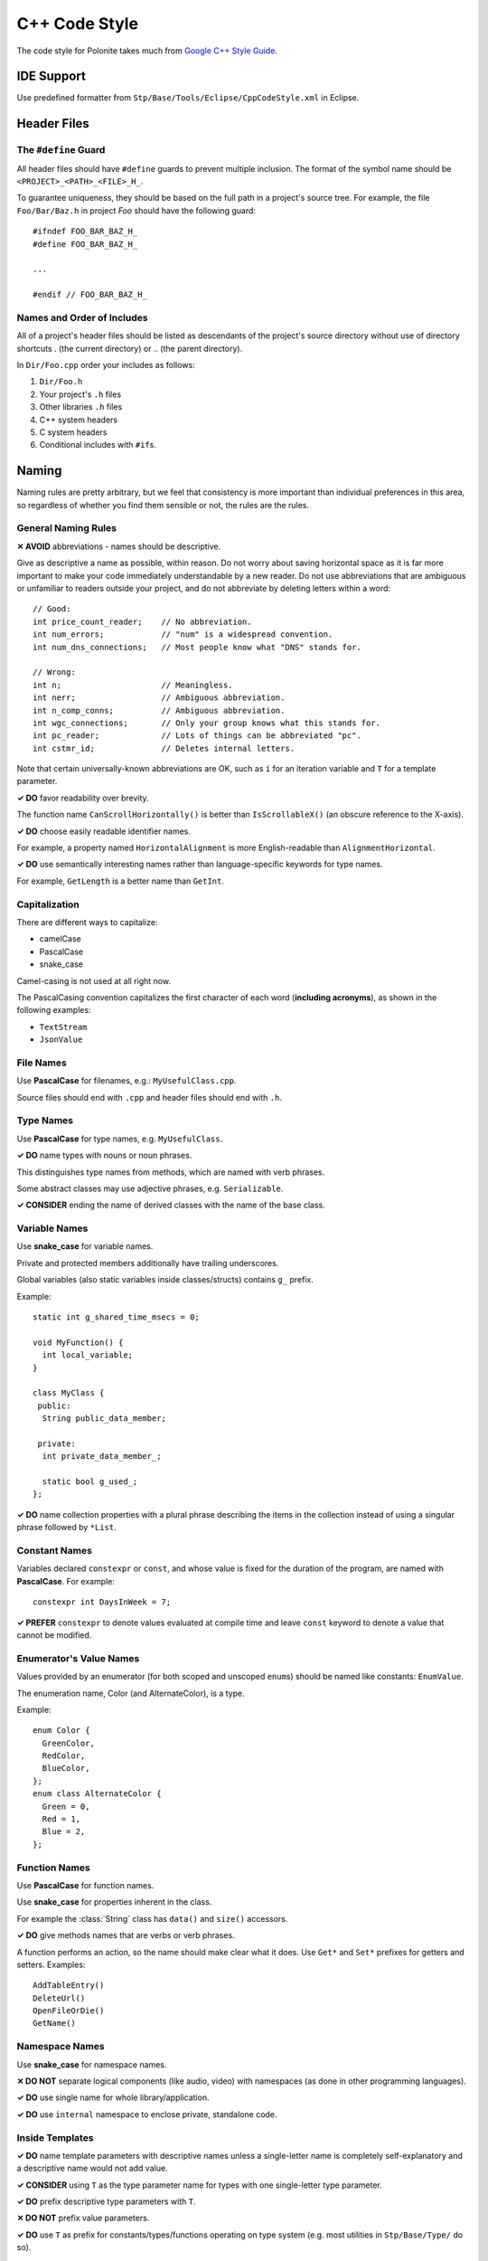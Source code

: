 .. _stp-cpp-code-style:

C++ Code Style
**************

The code style for Polonite takes much from `Google C++ Style Guide <https://google.github.io/styleguide/cppguide.html>`_.

IDE Support
===========

Use predefined formatter from ``Stp/Base/Tools/Eclipse/CppCodeStyle.xml`` in Eclipse.

Header Files
============

The ``#define`` Guard
---------------------

All header files should have ``#define`` guards to prevent multiple inclusion. The format of the symbol name should be ``<PROJECT>_<PATH>_<FILE>_H_``.

To guarantee uniqueness, they should be based on the full path in a project's source tree. For example, the file ``Foo/Bar/Baz.h`` in project *Foo* should have the following guard::

  #ifndef FOO_BAR_BAZ_H_
  #define FOO_BAR_BAZ_H_

  ...

  #endif // FOO_BAR_BAZ_H_

Names and Order of Includes
---------------------------

All of a project's header files should be listed as descendants of the project's source directory without use of directory shortcuts . (the current directory) or .. (the parent directory).

In ``Dir/Foo.cpp`` order your includes as follows:

1. ``Dir/Foo.h``
2. Your project's ``.h`` files
3. Other libraries ``.h`` files
4. C++ system headers
5. C system headers
6. Conditional includes with ``#if``\ s.

Naming
======

Naming rules are pretty arbitrary, but we feel that consistency is more important than individual preferences in this area, so regardless of whether you find them sensible or not, the rules are the rules.

General Naming Rules
--------------------

**✕ AVOID** abbreviations - names should be descriptive.

Give as descriptive a name as possible, within reason. Do not worry about saving horizontal space as it is far more important to make your code immediately understandable by a new reader. Do not use abbreviations that are ambiguous or unfamiliar to readers outside your project, and do not abbreviate by deleting letters within a word::

  // Good:
  int price_count_reader;    // No abbreviation.
  int num_errors;            // "num" is a widespread convention.
  int num_dns_connections;   // Most people know what "DNS" stands for.

  // Wrong:
  int n;                     // Meaningless.
  int nerr;                  // Ambiguous abbreviation.
  int n_comp_conns;          // Ambiguous abbreviation.
  int wgc_connections;       // Only your group knows what this stands for.
  int pc_reader;             // Lots of things can be abbreviated "pc".
  int cstmr_id;              // Deletes internal letters.

Note that certain universally-known abbreviations are OK, such as ``i`` for an iteration variable and ``T`` for a template parameter.

**✓ DO** favor readability over brevity.

The function name ``CanScrollHorizontally()`` is better than ``IsScrollableX()`` (an obscure reference to the X-axis).

**✓ DO** choose easily readable identifier names.

For example, a property named ``HorizontalAlignment`` is more English-readable than ``AlignmentHorizontal``.

**✓ DO** use semantically interesting names rather than language-specific keywords for type names.

For example, ``GetLength`` is a better name than ``GetInt``.

Capitalization
--------------

There are different ways to capitalize:

* camelCase
* PascalCase
* snake_case

Camel-casing is not used at all right now.

The PascalCasing convention capitalizes the first character of each word (**including acronyms**), as shown in the following examples:

* ``TextStream``
* ``JsonValue``

File Names
----------

Use **PascalCase** for filenames, e.g.: ``MyUsefulClass.cpp``.

Source files should end with ``.cpp`` and header files should end with ``.h``.

Type Names
----------

Use **PascalCase** for type names, e.g. ``MyUsefulClass``.

**✓ DO** name types with nouns or noun phrases.

This distinguishes type names from methods, which are named with verb phrases.

Some abstract classes may use adjective phrases, e.g. ``Serializable``.

**✓ CONSIDER** ending the name of derived classes with the name of the base class.

Variable Names
--------------

Use **snake_case** for variable names.

Private and protected members additionally have trailing underscores.

Global variables (also static variables inside classes/structs) contains ``g_`` prefix.

Example::

  static int g_shared_time_msecs = 0;

  void MyFunction() {
    int local_variable;
  }

  class MyClass {
   public:
    String public_data_member;

   private:
    int private_data_member_;

    static bool g_used_;
  };

**✓ DO** name collection properties with a plural phrase describing the items in the collection instead of using a singular phrase followed by ``*List``.

Constant Names
--------------

Variables declared ``constexpr`` or ``const``, and whose value is fixed for the duration of the program, are named with **PascalCase**. For example::

  constexpr int DaysInWeek = 7;

**✓ PREFER** ``constexpr`` to denote values evaluated at compile time and leave ``const`` keyword to denote a value that cannot be modified.

Enumerator's Value Names
------------------------

Values provided by an enumerator (for both scoped and unscoped ``enum``\ s) should be named like constants: ``EnumValue``.

The enumeration name, Color (and AlternateColor), is a type.

Example::

  enum Color {
    GreenColor,
    RedColor,
    BlueColor,
  };
  enum class AlternateColor {
    Green = 0,
    Red = 1,
    Blue = 2,
  };

Function Names
--------------

Use **PascalCase** for function names.

Use **snake_case** for properties inherent in the class.

For example the :class:`String` class has ``data()`` and ``size()`` accessors.

**✓ DO** give methods names that are verbs or verb phrases.

A function performs an action, so the name should make clear what it does.
Use ``Get*`` and ``Set*`` prefixes for getters and setters.
Examples::

  AddTableEntry()
  DeleteUrl()
  OpenFileOrDie()
  GetName()

Namespace Names
---------------

Use **snake_case** for namespace names.

**✕ DO NOT** separate logical components (like audio, video) with namespaces (as done in other programming languages).

**✓ DO** use single name for whole library/application.

**✓ DO** use ``internal`` namespace to enclose private, standalone code.

Inside Templates
----------------

**✓ DO** name template parameters with descriptive names unless a single-letter name is completely self-explanatory and a descriptive name would not add value.

**✓ CONSIDER** using ``T`` as the type parameter name for types with one single-letter type parameter.

**✓ DO** prefix descriptive type parameters with ``T``.

**✕ DO NOT** prefix value parameters.

**✓ DO** use ``T`` as prefix for constants/types/functions operating on type system (e.g. most utilities in ``Stp/Base/Type/`` do so).

Note that templates operating on type system might not result in another type but constant::

  template<typename T>
  constexpr bool TIsArray = detail::TIsArrayHelper<TRemoveCV<T>>::Value;

  template<typename T>
  constexpr int TRank = detail::TRankHelper<T>::Value;

Macro Names
-----------

**✕ AVOID** using macros.

You're not really going to define a macro, are you? If you do, they're like this: ``MY_MACRO_THAT_SCARES_SMALL_CHILDREN``.

Please see the :ref:`description of macros <stp-cpp-code-style-macros>`; in general macros should not be used. However, if they are absolutely needed, then they should be named with all capitals and underscores::

  #define ROUND(x) ...
  #define PI_ROUNDED 3.0

Classes
=======

Structs vs. Classes
-------------------

**✓ DO** use ``struct``\ s for passive objects that carry data; everything else is a ``class``.

The ``struct`` and ``class`` keywords behave almost identically in C++. We add our own semantic meanings to each keyword, so you should use the appropriate keyword for the data-type you're defining.

Structs may have associated constants, but lack any functionality other than access/setting the data members. The accessing/setting of fields is done by directly accessing the fields rather than through method invocations. Methods should not provide behavior but should only be used to set up the data members, e.g., constructor, destructor, ``Initialize()``, ``Reset()``, ``Validate()``.

**✓ DO** use ``class`` if more functionality is required.

.. _stp-cpp-code-style-macros:

Preprocessor Macros
-------------------

**✕ AVOID** defining macros, especially in headers; prefer inline functions, ``enum``\ s, and ``constexpr`` variables.

**✕ DO NOT** define macros in a ``.h`` file.

**✓ DO** ``#define`` macros right before you use them, and ``#undef`` them right after::

   #define MY_USEFUL_MACRO(x) ...

   int a = MY_USEFUL_MACRO("Text Literal");

   #undef MY_USEFUL_MACRO

**✕ DO NOT** just ``#undef`` an existing macro before replacing it with your own; instead, pick a name that's likely to be unique.

**✕ DO NOT** use macros that expand to unbalanced C++ constructs, or at least document that behavior well.

**✕ AVOID** using ``##`` to generate function/class/variable names.

**✓ MAKE** ``#if``\ s compatible with ``-Wundef`` compiler option. Use already defined macros only.

**✕ AVOID** using ``#ifdef``/``#ifndef`` - hard to detect a mistake, even harder when macro name changes.

Functions
=========

Arguments Ordering
------------------

Place arguments with following order:

* context
* inputs
* outputs
* `default <http://en.cppreference.com/w/cpp/language/default_arguments>`_

The context is like ``this`` pointer for a class. For example, see ``out`` in following function::

   void format(TextWriter& out, const MyClass& value, const StringSpan& opts);

Some array processing functions use different order to mimic ``memcpy``::

   uninitializedCopy(int* dst, const int* src, int count);

Reference Arguments
-------------------

All input arguments passed by reference must be labeled with ``const``.

**✕ DO NOT** use pointers for output parameters.

However, there are some instances where using a pointer is preferable to reference:

* to denote nullability of argument.
* the function saves a pointer.

Formatting
==========

Line Length
-----------

Each line of text in your code should be at most 2^7 characters long.
But it is not a hard rule, use longer lines when limit is not feasible.
